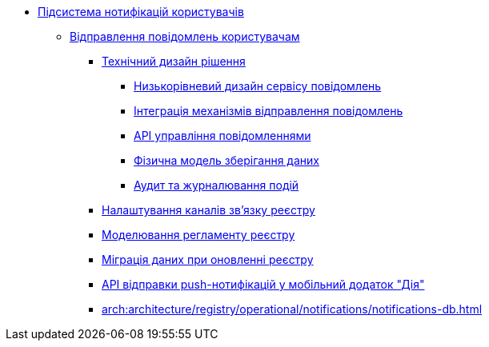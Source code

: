 ***** xref:arch:architecture/registry/operational/notifications/overview.adoc[Підсистема нотифікацій користувачів]
****** xref:arch:architecture/registry/operational/notifications/notifications-overview.adoc[Відправлення повідомлень користувачам]
******* xref:arch:architecture/registry/operational/notifications/notifications-design.adoc[Технічний дизайн рішення]
******** xref:arch:architecture/registry/operational/notifications/notification-service-design.adoc[Низькорівневий дизайн сервісу повідомлень]
******** xref:arch:architecture/registry/operational/notifications/notifications-integration.adoc[Інтеграція механізмів відправлення повідомлень]
******** xref:arch:architecture/registry/operational/notifications/notifications-api.adoc[API управління повідомленнями]
******** xref:arch:architecture/registry/operational/notifications/notifications-database-schema.adoc[Фізична модель зберігання даних]
******** xref:arch:architecture/registry/operational/notifications/notifications-audit.adoc[Аудит та журналювання подій]
******* xref:arch:architecture/registry/operational/notifications/notifications-channels-configuration.adoc[Налаштування каналів зв'язку реєстру]
******* xref:arch:architecture/registry/operational/notifications/notifications-modelling.adoc[Моделювання регламенту реєстру]
******* xref:arch:architecture/registry/operational/notifications/notifications-migration.adoc[Міграція даних при оновленні реєстру]
******* xref:arch:architecture/registry/operational/notifications/diia-notifications-api.adoc[API відправки push-нотифікацій у мобільний додаток "Дія"]
******* xref:arch:architecture/registry/operational/notifications/notifications-db.adoc[]